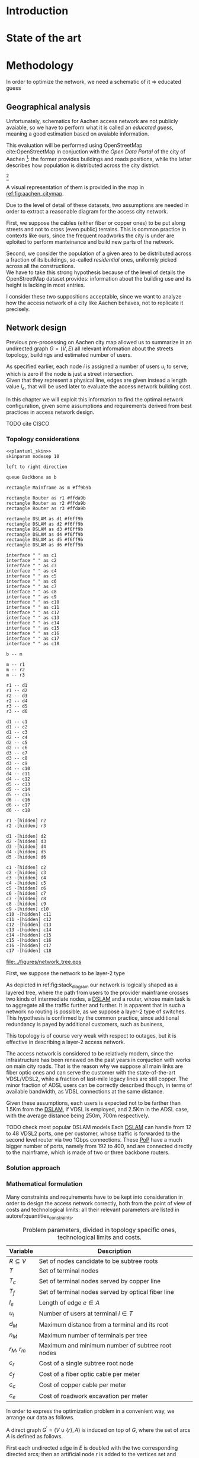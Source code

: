 #+STARTUP: latexpreview
#+STARTUP: indent

#+PROPERTY: header-args :cache yes

#+OPTIONS: toc:nil title:nil

#+LaTeX_CLASS: book
#+LATEX_HEADER: \usepackage{charter}
#+LATEX_HEADER: \usepackage{subcaption}
#+LATEX_HEADER: \usepackage{geometry}
#+LATEX_HEADER: \usepackage{etoolbox}
#+LATEX_HEADER: \usepackage{multirow}
#+LATEX_HEADER: \usepackage{graphicx}
#+LATEX_HEADER: \graphicspath{{../figures/}}
#+LATEX_HEADER: \usepackage{mathtools}
#+LaTeX_HEADER: \usepackage{booktabs}
#+LaTeX_HEADER: \usepackage{amsmath}
#+LaTeX_HEADER: \def\equationautorefname#1#2\null{(#2\null)}
#+LATEX_HEADER: \providetoggle{images_titlepage}
#+LATEX_HEADER: \settoggle{images_titlepage}{true}

#+LaTeX_HEADER: \setlength{\parindent}{0cm}
#+LATEX_HEADER: \setlength{\parskip}{0.2em}

#+LATEX_HEADER: \usepackage{glossaries}
#+LATEX_HEADER_EXTRA: \newacronym{pop}{PoP}{Point of Presence}
#+LATEX_HEADER_EXTRA: \newacronym{dslam}{DSLAM}{Digital Subscriber Line Access Multiplexer}
#+latex_header_extra: \newacronym{qos}{QoS}{Quality of Service}

#+BEGIN_COMMENT
PlantUML skin, reusable for all diagrams
#+END_COMMENT

#+NAME: plantuml_skin
#+BEGIN_SRC plantuml :exports none
  skinparam shadowing false
  skinparam padding 1
  skinparam BoxPadding 1
  skinparam DefaultFontName Fira Sans
  skinparam defaultTextAlignment center

  skinparam SequenceDelayFontSize 15

  skinparam Note {
  BackgroundColor white
  BorderColor     black
  FontColor       black
  }

  skinparam Activity {
  BackgroundColor white
  BorderColor     black
  FontColor       black
  }

  skinparam activityDiamond {
  BackgroundColor white
  BorderColor black
  FontColor       black
  }

  skinparam ArrowColor black

  skinparam State {
  BackgroundColor white
  BorderColor     black
  FontColor       black
  }

  skinparam SequenceParticipant {
  BackgroundColor white
  BorderColor     black
  FontColor       black
  }

  skinparam Interface {
  BackgroundColor white
  BorderColor     black
  FontColor       black
  }

  skinparam SequenceLifeLine {
  BorderColor black
  BackgroundColor black
  }

  skinparam Queue {
  BackgroundColor white
  BorderColor     black
  FontColor       black
  }

  skinparam Usecase {
  BackgroundColor white
  BorderColor     black
  FontColor       black
  }
#+END_SRC

#+BEGIN_COMMENT
Download all needed files for titlepage and convert them.
LaTeX support for svg files sucks.
#+END_COMMENT

#+BEGIN_SRC bash :exports none :results none
  wget https://upload.wikimedia.org/wikipedia/it/5/53/Logo_Universit%C3%A0_Padova.svg \
       -O ../figures/logo_unipd.svg

  inkscape ../figures/logo_unipd.svg --export-pdf=../figures/logo_unipd.pdf

  wget https://upload.wikimedia.org/wikipedia/commons/1/11/RWTH_Logo.svg \
       -O ../figures/logo_rwth.svg

  inkscape ../figures/logo_rwth.svg --export-pdf=../figures/logo_rwth.pdf
#+END_SRC

#+BEGIN_EXPORT latex
\newgeometry{top=1in, bottom=1in, inner=1in, outer=1in}

\begin{titlepage}
  {\Large University of Padova}
  \vspace{5mm}

  {\Large Department of Information Engineering}

  \begin{center}
    \vspace{1cm}
    {\Large \textsl{Master degree in Telecommunication Engineering}} \\
    \vspace{1cm}
    {\scshape\huge TODO: Title}

    \iftoggle{images_titlepage}{
      \vspace{1cm}
      \begin{figure}[h]
        \centering
        \includegraphics[height=5cm]{logo_unipd.pdf}
        \vspace{1cm} \\
        \includegraphics[height=2cm]{logo_rwth.pdf}
        \vspace{1cm}
      \end{figure}
    }

  \end{center}

  \vfill
  \hspace{0.5cm}%
  \renewcommand{\arraystretch}{2.5}
  \begin{tabular}{lr}
    \large \textsl{Author}               & \hspace{5mm} \large Enrico Lovisotto      \\
    \large \textsl{Internal supervisor}  & \hspace{5mm} \large Prof. Andrea Zanella  \\
    \large \textsl{External supervisors} & \hspace{5mm} \large Prof. Petri Mähönen  \\
                                         & \hspace{5mm} \large Dr. Ljiljana Simić   \\
  \end{tabular}
  \vspace{1cm}

  \hfill{\large February 6, 2019} \vspace{3mm}

  \hfill{\Large Academic year 2018-2019 \par}
\end{titlepage}

\restoregeometry
#+END_EXPORT

* Introduction
#+BEGIN_SRC org :exports none
  + background: what are we talking about?
    - SDN => self-optimizing networks
    - flow balancing (TBF)
    - routing adaptation

  + what they do now?
    - summary of state of the art, /basically/

  + shortcomings in current knowledge / solutions
    - limits of SDN over traditional networks: lack of negative results
    - use of abstract topologies ~> this one is obtained through optimization process

  + what are we gonna prove?
    - 99% if the networks are very simple, meant to be more flow aggregators and less clever routers
    - SDN are not inherently good: /probably/ traditional solutions are good in 99% of the networks
    - SDN are relevant when the complexity of the network grows
#+END_SRC
* State of the art

* Methodology
In order to optimize the network, we need a schematic of it => educated guess

** Geographical analysis
#+BEGIN_SRC org :exports none
  OpenStreetMap ~> roads + buildings graph: only methodological consideration

  + cutting NRW maps with Aachen border
  + selecting roads & buildings type
  + ~s2g~ to obtain the graph ~> cite stuff using this approach
    - road polygons to edges
    - intersections as nodes
  + adding building to the graph
    - splitting roads
    - population estimated based on district population, building area
#+END_SRC

Unfortunately, schematics for Aachen access network are not publicly avaiable,
so we have to perform what it is called an /educated guess/, meaning a good
estimation based on avaiable information.

This evaluation will be performed using OpenStreetMap cite:OpenStreetMap in
conjuction with the /Open Data Portal/ of the city of Aachen [fn:1]: the former
provides buildings and roads positions, while the latter describes how
population is distributed across the city district.

[fn:1: Please refer to http://daten.aachen.de for further information and licensing.]

A visual representation of them is provided in the map in [[ref:fig:aachen_citymap]].

#+LABEL: fig:aachen_citymap
#+CAPTION: Summary of all Aachen district information we will employ: building, roads positions and population distribution.
#+RESULTS[ea0d941863a2f88dda8d4c477b78e3c1fdef18bc]: fig:stack_diagram
[[file:../figures/aachen_citymap.png]]

Due to the level of detail of these datasets, two assumptions are needed in
order to extract a reasonable diagram for the access city network.

First, we suppose the cables (either fiber or copper ones) to be put along
streets and not to cross (even public) terrains. This is common practice in
contexts like ours, since the frequent roadworks the city is under are eploited
to perform manteinance and build new parts of the network.

Second, we consider the population of a given area to be distributed across a
fraction of its buildings, so-called /residential/ ones, uniformly picked across
all the constructions. \\
We have to take this strong hypothesis because of the level of details the
OpenStreetMap dataset provides: information about the building use and its
height is lacking in most entries.

I consider these two suppositions acceptable, since we want to analyze how the
access network of a city like Aachen behaves, not to replicate it precisely.

** Network design
#+BEGIN_SRC org :exports none
  Using ILP to build the network

  - network requirements
    + ISP recommendations
    + best practices (CISCO, ...)
  - actual solution we are trying to find
    + optimal DSLAM positioning
    + optimal + heuristic check for routers and mainframe positions (restrict root nodes?)
  - why ILP? how does it work? (brief)
  - problem definition
    + idea for the model: Steiner tree + other constraints (cite requirements)
    + actual equations
  - problem complexity: number of variables, constraints (in theory)
#+END_SRC

Previous pre-processing on Aachen city map allowed us to summarize in an
undirected graph $G=(V, \,E)$ all relevant information about the streets
topology, buildings and estimated number of users.

As specified earlier, each node $i$ is assigned a number of users $u_i$ to
serve, which is zero if the node is just a street intersection. \\
Given that they represent a physical line, edges are given instead a length
value $l_e$, that will be used later to evaluate the access network building
cost.

In this chapter we will exploit this information to find the optimal network
configuration, given some assumptions and requirements derived from best
practices in access network design.

TODO cite CISCO
*** Topology considerations

#+BEGIN_SRC plantuml :file ../figures/network_tree.eps :noweb yes
  <<plantuml_skin>>
  skinparam nodesep 10

  left to right direction

  queue Backbone as b

  rectangle Mainframe as m #ff9b9b

  rectangle Router as r1 #ffda9b
  rectangle Router as r2 #ffda9b
  rectangle Router as r3 #ffda9b

  rectangle DSLAM as d1 #f6ff9b
  rectangle DSLAM as d2 #f6ff9b
  rectangle DSLAM as d3 #f6ff9b
  rectangle DSLAM as d4 #f6ff9b
  rectangle DSLAM as d5 #f6ff9b
  rectangle DSLAM as d6 #f6ff9b

  interface " " as c1
  interface " " as c2
  interface " " as c3
  interface " " as c4
  interface " " as c5
  interface " " as c6
  interface " " as c7
  interface " " as c8
  interface " " as c9
  interface " " as c10
  interface " " as c11
  interface " " as c12
  interface " " as c13
  interface " " as c14
  interface " " as c15
  interface " " as c16
  interface " " as c17
  interface " " as c18

  b -- m

  m -- r1
  m -- r2
  m -- r3

  r1 -- d1
  r1 -- d2
  r2 -- d3
  r2 -- d4
  r3 -- d5
  r3 -- d6

  d1 -- c1
  d1 -- c2
  d1 -- c3
  d2 -- c4
  d2 -- c5
  d2 -- c6
  d3 -- c7
  d3 -- c8
  d3 -- c9
  d4 -- c10
  d4 -- c11
  d4 -- c12
  d5 -- c13
  d5 -- c14
  d5 -- c15
  d6 -- c16
  d6 -- c17
  d6 -- c18

  r1 -[hidden] r2
  r2 -[hidden] r3

  d1 -[hidden] d2
  d2 -[hidden] d3
  d3 -[hidden] d4
  d4 -[hidden] d5
  d5 -[hidden] d6

  c1 -[hidden] c2
  c2 -[hidden] c3
  c3 -[hidden] c4
  c4 -[hidden] c5
  c5 -[hidden] c6
  c6 -[hidden] c7
  c7 -[hidden] c8
  c8 -[hidden] c9
  c9 -[hidden] c10
  c10 -[hidden] c11
  c11 -[hidden] c12
  c12 -[hidden] c13
  c13 -[hidden] c14
  c14 -[hidden] c15
  c15 -[hidden] c16
  c16 -[hidden] c17
  c17 -[hidden] c18
#+END_SRC

#+LABEL: fig:stack_diagram
#+CAPTION: A layered tree access network connects users (circles) to the Internet backbone
#+ATTR_LATEX: :height 3.5in
#+RESULTS[d2aed76d599a21954d5c3ff79a5030fd90a959fd]:
[[file:../figures/network_tree.eps]]

First, we suppose the network to be layer-2 type

As depicted in ref:fig:stack_diagram our network is logically shaped as a
layered tree, where the path from users to the provider mainframe crosses two
kinds of intermediate nodes, a [[acp:dslam][DSLAM]] and a router, whose main task is to
aggregate all the traffic further and further. It is apparent that in such a
network no routing is possible, as we suppose a layer-2 type of switches. This
hypothesis is confirmed by the common practice, since additional redundancy is
payed by additional customers, such as business,

This topology is of course very weak with respect to outages, but it is
effective in describing a layer-2 access network.

The access network is considered to be relatively modern, since the
infrastructure has been renewed on the past years in conjuction with works on
main city roads. That is the reason why we suppose all main links are fiber
optic ones and can serve the customer with the state-of-the-art VDSL/VDSL2,
while a fraction of last-mile legacy lines are still copper. The minor fraction
of ADSL users can be correctly described though, in terms of available
bandwidth, as VDSL connections at the same distance.

Given these assumptions, each users is expected not to be farther than 1.5Km
from the [[ac:dslam][DSLAM]], if VDSL is employed, and 2.5Km in the ADSL case, with the
average distance being 250m, 700m respectively.

TODO check most popular DSLAM models Each [[ac:dslam][DSLAM]] can handle from 12 to 48 VDSL2
ports, one per customer, whose traffic is forwarded to the second level router
via two 1Gbps connections. These [[acp:pop][PoP]] have a much bigger number of ports, namely
from 192 to 400, and are connected directly to the mainframe, which is made of
two or three backbone routers.

*** Solution approach
*** Mathematical formulation
Many constraints and requirements have to be kept into consideration in order to
design the access network correctly, both from the point of view of costs and
technological limits: all their relevant parameters are listed in
autoref:quantities_constraints.

#+NAME: quantities_constraints
#+CAPTION: Problem parameters, divided in topology specific ones, technological limits and costs.
#+ATTR_LATEX: :align cl
| Variable        | Description                                        |
|-----------------+----------------------------------------------------|
| $R \subseteq V$ | Set of nodes candidate to be subtree roots         |
| $T$             | Set of terminal nodes                              |
| $T_c$           | Set of terminal nodes served by copper line        |
| $T_f$           | Set of terminal nodes served by optical fiber line |
| $l_e$           | Length of edge $e \in A$                           |
| $u_i$           | Number of users at terminal $i \in T$              |
|-----------------+----------------------------------------------------|
| $d_M$           | Maximum distance from a terminal and its root      |
| $n_M$           | Maximum number of terminals per tree               |
| $r_M$, $r_m$    | Maximum and minimum number of subtree root nodes   |
|-----------------+----------------------------------------------------|
| $c_r$           | Cost of a single subtree root node           |
| $c_f$           | Cost of a fiber optic cable per meter              |
| $c_c$           | Cost of copper cable per meter                     |
| $c_e$           | Cost of roadwork excavation per meter              |

In order to express the optimization problem in a convenient way, we arrange our
data as follows.

A direct graph $G^\prime = (V \cup \{r\},\, A)$ is induced on top of $G$, where
the set of arcs $A$ is defined as follows.

#+NAME: induction_G
\begin{equation}
  A = \left\{ (i,\,j),\, (j,\,i) ~ \forall \{i, j\} \in E \right\} \cup
    \left\{ (r,\,j) ~ \forall j \in V \right\}
\end{equation}

First each undirected edge in $E$ is doubled with the two corresponding directed
arcs; then an artificial node $r$ is added to the vertices set and connected to
each of the candidate sub-tree roots in $R$.

Each arc $(i,\,j) \in A$ is assigned a length, in meters, given by the
geographical distance between its endpoints. Artificial arcs $(r,\,j)$ do not
correspond to physical connections and so $l_{rj} = 0 ~~ \forall j \in R$.

#+BEGIN_SRC plantuml :file ../figures/ilp_graph_reduced.eps :noweb yes
  <<plantuml_skin>>
  skinparam nodesep 10

  skinparam ArrowFontSize 25
  skinparam UsecaseFontSize 25
  hide empty description

  usecase "r" as r #ff9b9b

  usecase " " as d1 #f6ff9b
  usecase " " as d2 #f6ff9b
  usecase " " as d3 #f6ff9b
  usecase " " as d4 #f6ff9b
  usecase " " as d5 #f6ff9b
  usecase "i" as d6 #f6ff9b

  usecase " " as c1
  usecase " " as c2
  usecase " " as c3
  usecase " " as c4
  usecase " " as c5
  usecase " " as c6
  usecase " " as c7
  usecase " " as c8
  usecase " " as c9
  usecase " " as c10
  usecase " " as c11
  usecase " " as c12
  usecase " " as c13
  usecase " " as c14
  usecase " " as c15
  usecase " " as c16
  usecase " " as c17
  usecase " " as c18

  usecase " " as n1
  usecase " " as n2
  usecase " " as n3
  usecase " " as n4
  usecase " " as n5
  usecase " " as n6
  usecase " " as n7
  usecase " " as n8
  usecase " " as n9
  usecase " " as n10
  usecase " " as n11
  usecase " " as n12
  usecase " " as n13
  usecase " " as n14
  usecase " " as n15
  usecase " " as n16
  usecase " " as n17
  usecase " " as n18
  usecase " " as n19
  usecase " " as n20
  usecase " " as n21
  usecase " " as n22
  usecase " " as n23
  usecase " " as n24

  r -[#ff5050]->> d1
  r -[#ff5050]->> d2
  r -[#ff5050]->> d3
  r -[#ff5050]->> d4
  r -[#ff5050]->> d5
  r -[#ff5050]->> d6 : "(r, i)"

  d1 -->> c1
  d1 -->> c2
  d1 -->> c3
  d2 -->> c4
  d2 -->> c5
  d2 -->> c6
  d3 -->> c7
  d3 -->> c8
  d3 -->> c9
  d4 -->> c10
  d4 -->> c11
  d4 -->> c12
  d5 -->> c13
  d5 -->> c14
  d5 -->> c15
  d6 -->> c16
  d6 -->> c17
  d6 -->> c18

  c1  -->> n1
  c1  -->> n2
  c2  -->> n3
  c3  -->> n4
  c4  -->> n5
  c5  -->> n6
  c5  -->> n7
  c6  -->> n8
  c7  -->> n9
  c8 -->> n10
  c8 -->> n11
  c8 -->> n12
  c9 -->> n13
  c9 -->> n14
  c10 -->> n15
  c11 -->> n16
  c11 -->> n17
  c12 -->> n18
  c14 -->> n19
  c15 -->> n20
  c15 -->> n21
  c16 -->> n22
  c18 -->> n23
  c18 -->> n24

  d1 -[hidden] d2
  d2 -[hidden] d3
  d3 -[hidden] d4
  d4 -[hidden] d5
  d5 -[hidden] d6

  c1 -[hidden] c2
  c2 -[hidden] c3
  c3 -[hidden] c4
  c4 -[hidden] c5
  c5 -[hidden] c6
  c6 -[hidden] c7
  c7 -[hidden] c8
  c8 -[hidden] c9
  c9 -[hidden] c10
  c10 -[hidden] c11
  c11 -[hidden] c12
  c12 -[hidden] c13
  c13 -[hidden] c14
  c14 -[hidden] c15
  c15 -[hidden] c16
  c16 -[hidden] c17
  c17 -[hidden] c18
#+END_SRC

#+LABEL: fig:tree_network
#+CAPTION: In the final solution, additional arcs $(r,\, i)$ connect artifical node $r$ to all the roots, making the whole structure an arborescence, instead of a forest.
#+ATTR_LATEX: :width \linewidth
#+RESULTS[fe1eb5e3a44dd6ff6e0ccc2d64f3d36dd92b1d62]:
[[file:../figures/ilp_graph_reduced.eps]]

This way our network access configuration will simply be a direct tree, or
/arborescence/, with root in $r$, as depicted in autoref:fig:tree_network.

As customary in this type of optimization problems, the optimal solution will
eventually be returned by the solver as the sequence of indicator variables
$\{ x_e \}_{e \in A}$ where $x_e$ is equal to 1 only if the arc $e$ has been selected.

Because of the system requirements we also have to keep track of the distance
$d_i$ of each node $i \in V \cup \{r\}$ from its root and the number of users $n_e$ served
by each link in $A$, ensuring they don't exceed their limits.

# To make notation clearer, we define the functions $\delta^+, \, \delta^-: V
# \rightarrow \mathbb{P}(A)$ associating each node with the out-going and in-going
# edges respectively.

# \begin{equation}
#   \begin{split}
#     \delta^+(j) &= \left\{ (j,\,k) \in A \right\} \\
#     \delta^-(j) &= \left\{ (i,\,j) \in A \right\} \\
#   \end{split}
# \end{equation}

\bigbreak
Given this setup, our optimization problem can be written as

\begin{align}
  \text{minimize ~~}
  & \left( \sum_{t \in T_c} d_t \, u_t \right) \, c_c
    + \left( \sum_{t \in T_f} d_t \, u_t \right) \, c_f
    + \left( \sum_{e \in E} x_e \, l_e \right) \, c_e
    + \left( \sum_{e \in \delta^+(r)} x_e \right) \, c_r
    \label{eq:obj_function} \\[0.8em]
  \text{subject to ~~}
  & \sum_{e \in \delta^-(j)} x_e ~
    \begin{dcases}
      = 0 & j = r \\
      = 1 & j \in T \\
      \le 1 & j \in V \setminus T
    \end{dcases} \label{eq:single_arc_in} \\[0.5em]%
    % & \forall j \in V, \sum_{e \in \delta^+(j)} x_e
    % \le \left( \sum_{e \in \delta^-(j)} x_e \right)
    % \, \max_{v \in V} \left| \delta^+(v) \right|
    % \label{eq:nodes_reachability} \\[0.5em]
  & \sum_{e \in \delta^+(r)} x_e \ge 1
    \label{eq:r_active} \\[0.5em]
  & \forall j \in V \cup \{r\}, ~ d_j \le \left( \sum_{e \in \delta^-(j)} x_e \right) d_M
    \label{eq:distance_upper_limit} \\[0.2em]
  & \forall (i,\,j) \in A ~
    \begin{dcases}
      ~ d_j - d_i \ge l_{ij} ~ x_{ij} - d_M \, (1 - x_{ij}) \\[0.2em]
      ~ d_j - d_i \le l_{ij} ~ x_{ij} + d_M \, (1 - x_{ij})
    \end{dcases}
  \label{eq:distance_progression} \\[1.5em]
  & \forall e \in A,\, n_e \le x_e \, n_M
    \label{eq:n_terminals_upper_limit} \\
  & \sum_{e \in \delta^-(j)} n_e - \sum_{e \in \delta^+(j)} n_e =
    \begin{dcases}
      ~ p_j & j \in T \\[0.2em]
      ~ 0 & j \in V \setminus T
    \end{dcases} \label{eq:n_flow_balance} \\[0.5em]
  & \sum_{e \in \delta^+(r)} n_e = \sum_{i \in T} u_i
    \label{eq:root_sink} \\[0.8em]
  & \forall e \in A, \, x_e \in \{0, \, 1\}, \, n_e \in \mathbb{N} \cup \{0\}
    \label{eq:var_domain_1} \\[0.5em]
  & \forall j \in V \cup \{r\}, \, d_j \ge 0
    \label{eq:var_domain_2}
\end{align}

The problem is set to minimize the objective function autoref:eq:obj_function
that sums up the cost of copper and optical fiber lines, the roadworks cost for
installing them and the total price of the root nodes unit.

The first constraint autoref:eq:single_arc_in forces the terminals to be reached
by our network and sets the number of in-going arcs to be at most one, which is a
necessary condition for the network to be a directed tree.

The leaves are set to be part of the network, and by autoref:eq:r_active $r$ has
to be as well. Specifically it will be its root node, as by construction of
$G^\prime$ it has no in-going arcs.

The next equations deal with the variables $d_j$, distance from the tree root.
First, in autoref:eq:distance_upper_limit this quantity is limited by $d_M$ if
the node is reached by the network, otherwise it is set to zero. \\
On the other hand autoref:eq:distance_progression guarantees the consistency of
this metric between two connected nodes, forcing target node distance to be the
source one plus the link length. \\
Implicitly the latter prevents the resulting network to have loops, necessary
for our solution to be a proper arborescence.

The last needed metric for limiting the possible solutions is the number of
users each link can handle, $n_M$. \\
First, this upper limit for $n_e$ is set in
autoref:eq:n_terminals_upper_limit such that it has to hold only for active
edges, and then the count of the users from leaves to each sub-root is performed
in autoref:eq:n_flow_balance, which has the same form as a flow-conservation
clause. \\
All such flows must converge towards the root $r$ for autoref:eq:root_sink: this
forces the network to be connected, finally giving it the wanted shape.

Variable domains are eventually specified in autoref:eq:var_domain_1 and
autoref:eq:var_domain_2.

** Flow balancing optimization
TODO using machine learning to control TBFs

* Results
** Geographical analysis
+ maps details (whatever): maps only here?
+ graph details
  - number of nodes (building & others)
  - number of edges
  - degree distribution
  - average node distance, population
  - ... anything basically ...

** Network design
ILP results

- CPLEX performance on the problem
  + computational time
  + number of branches
  + (ask Massimo in case)
- show found solution for network
  + analyze performance of found solution (bandwidth, ...)
  + consideration on actual used heuristics

* COMMENT Local variables
# Local Variables:
# org-latex-tables-booktabs: t
# eval: (add-hook 'after-save-hook 'org-render-latex-fragments t t)
# End:
